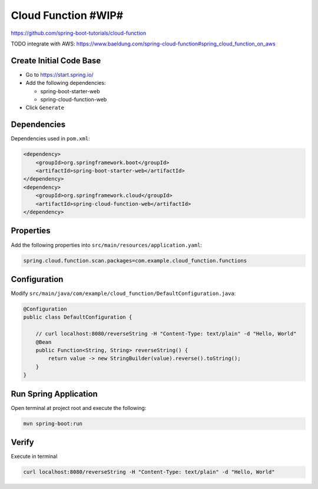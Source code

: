 Cloud Function #WIP#
====================

https://github.com/spring-boot-tutorials/cloud-function

TODO integrate with AWS: https://www.baeldung.com/spring-cloud-function#spring_cloud_function_on_aws

Create Initial Code Base
------------------------

- Go to https://start.spring.io/
- Add the following dependencies:

  - spring-boot-starter-web
  - spring-cloud-function-web
- Click ``Generate``

Dependencies
------------

Dependencies used in ``pom.xml``:

.. code-block:: xml

    <dependency>
        <groupId>org.springframework.boot</groupId>
        <artifactId>spring-boot-starter-web</artifactId>
    </dependency>
    <dependency>
        <groupId>org.springframework.cloud</groupId>
        <artifactId>spring-cloud-function-web</artifactId>
    </dependency>

Properties
----------

Add the following properties into ``src/main/resources/application.yaml``:

.. code-block:: yaml

    spring.cloud.function.scan.packages=com.example.cloud_function.functions

Configuration
-------------

Modify ``src/main/java/com/example/cloud_function/DefaultConfiguration.java``:

.. code-block:: java

    @Configuration
    public class DefaultConfiguration {

        // curl localhost:8080/reverseString -H "Content-Type: text/plain" -d "Hello, World"
        @Bean
        public Function<String, String> reverseString() {
            return value -> new StringBuilder(value).reverse().toString();
        }
    }

Run Spring Application
----------------------

Open terminal at project root and execute the following:

.. code-block:: sh

    mvn spring-boot:run

Verify
------

Execute in terminal

.. code-block:: sh

    curl localhost:8080/reverseString -H "Content-Type: text/plain" -d "Hello, World"
